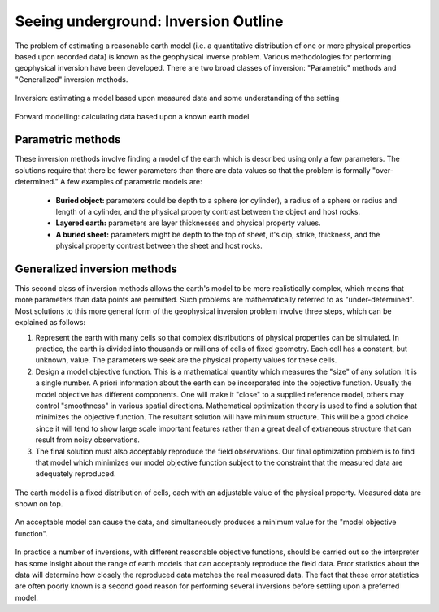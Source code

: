 .. _foundations_seeing_underground_inversion:

Seeing underground: Inversion Outline
*************************************

The problem of estimating a reasonable earth model (i.e. a quantitative distribution of one or more physical properties based upon recorded data) is known as the geophysical inverse problem. Various methodologies for performing geophysical inversion have been developed. There are two broad classes of inversion: "Parametric" methods and "Generalized" inversion methods. 

.. figure:: ./images/inv2.gif
	:align: center
	:scale: 100 %

	Inversion: estimating a model based upon measured data and some understanding of the setting		

.. figure:: ./images/fwd.gif
	:align: center 
	:scale: 100 %

	Forward modelling: calculating data based upon a known earth model

Parametric methods
==================

These inversion methods involve finding a model of the earth which is described using only a few parameters. The solutions require that there be fewer parameters than there are data values so that the problem is formally "over-determined." A few examples of parametric models are:

 - **Buried object:** parameters could be depth to a sphere (or cylinder), a radius of a sphere or radius and length of a cylinder, and the physical property contrast between the object and host rocks. 
 - **Layered earth:** parameters are layer thicknesses and physical property values.
 - **A buried sheet:** parameters might be depth to the top of sheet, it's dip, strike, thickness, and the physical property contrast between the sheet and host rocks.

Generalized inversion methods
=============================

This second class of inversion methods allows the earth's model to be more realistically complex, which means that more parameters than data points are permitted. Such problems are mathematically referred to as "under-determined". Most solutions to this more general form of the geophysical inversion problem involve three steps, which can be explained as follows: 

1. Represent the earth with many cells so that complex distributions of physical properties can be simulated. In practice, the earth is divided into thousands or millions of cells of fixed geometry. Each cell has a constant, but unknown, value. The parameters we seek are the physical property values for these cells.

2. Design a model objective function. This is a mathematical quantity which measures the "size" of any solution. It is a single number. A priori information about the earth can be incorporated into the objective function. Usually the model objective has different components. One will make it "close" to a supplied reference model, others may control "smoothness" in various spatial directions. Mathematical optimization theory is used to find a solution that minimizes the objective function. The resultant solution will have minimum structure. This will be a good choice since it will tend to show large scale important features rather than a great deal of extraneous structure that can result from noisy observations.

3. The final solution must also acceptably reproduce the field observations. Our final optimization problem is to find that model which minimizes our model objective function subject to the constraint that the measured data are adequately reproduced.


.. figure:: ./images/inv-1.jpg
	:align: center
	:scale: 100 %

	The earth model is a fixed distribution of cells, each with an adjustable value of the physical property. Measured data are shown on top. 
		
.. figure:: ./images/inv-3.jpg
	:align: center 
	:scale: 100 %

	An acceptable model can cause the data, and simultaneously produces a minimum value for the "model objective function". 

In practice a number of inversions, with different reasonable objective functions, should be carried out so the interpreter has some insight about the range of earth models that can acceptably reproduce the field data. Error statistics about the data will determine how closely the reproduced data matches the real measured data. The fact that these error statistics are often poorly known is a second good reason for performing several inversions before settling upon a preferred model. 